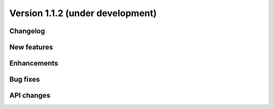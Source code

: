 Version 1.1.2 (under development)
=================================

Changelog
---------

New features
------------


Enhancements
------------


Bug fixes
---------


API changes
-----------
